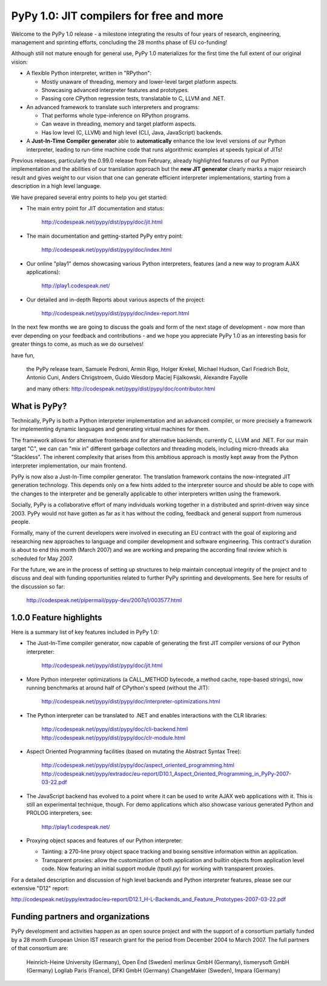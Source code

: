==========================================
PyPy 1.0: JIT compilers for free and more
==========================================

Welcome to the PyPy 1.0 release - a milestone integrating the results 
of four years of research, engineering, management and sprinting 
efforts, concluding the 28 months phase of EU co-funding!

Although still not mature enough for general use, PyPy 1.0 materializes
for the first time the full extent of our original vision:

- A flexible Python interpreter, written in "RPython":

  - Mostly unaware of threading, memory and lower-level target platform
    aspects.
  - Showcasing advanced interpreter features and prototypes.
  - Passing core CPython regression tests, translatable to C, LLVM and .NET.

- An advanced framework to translate such interpreters and programs:

  - That performs whole type-inference on RPython programs.
  - Can weave in threading, memory and target platform aspects.
  - Has low level (C, LLVM) and high level (CLI, Java, JavaScript) backends.

- A **Just-In-Time Compiler generator** able to **automatically**
  enhance the low level versions of our Python interpreter, leading to
  run-time machine code that runs algorithmic examples at speeds typical
  of JITs!

Previous releases, particularly the 0.99.0 release from February,
already highlighted features of our Python implementation and the
abilities of our translation approach but the **new JIT generator**
clearly marks a major research result and gives weight to our vision
that one can generate efficient interpreter implementations, starting
from a description in a high level language.

We have prepared several entry points to help you get started:

* The main entry point for JIT documentation and status:

   http://codespeak.net/pypy/dist/pypy/doc/jit.html

* The main documentation and getting-started PyPy entry point:

   http://codespeak.net/pypy/dist/pypy/doc/index.html

* Our online "play1" demos showcasing various Python interpreters,
  features (and a new way to program AJAX applications):

   http://play1.codespeak.net/

* Our detailed and in-depth Reports about various aspects of the
  project:

   http://codespeak.net/pypy/dist/pypy/doc/index-report.html

In the next few months we are going to discuss the goals and form of
the next stage of development - now more than ever depending on your
feedback and contributions - and we hope you appreciate PyPy 1.0 as an
interesting basis for greater things to come, as much as we do
ourselves!

have fun,

    the PyPy release team,
    Samuele Pedroni, Armin Rigo, Holger Krekel, Michael Hudson,
    Carl Friedrich Bolz, Antonio Cuni, Anders Chrigstroem, Guido Wesdorp
    Maciej Fijalkowski, Alexandre Fayolle

    and many others:
    http://codespeak.net/pypy/dist/pypy/doc/contributor.html


What is PyPy?
================================

Technically, PyPy is both a Python interpreter implementation and an
advanced compiler, or more precisely a framework for implementing dynamic
languages and generating virtual machines for them.

The framework allows for alternative frontends and for alternative
backends, currently C, LLVM and .NET.  For our main target "C", we can
can "mix in" different garbage collectors and threading models,
including micro-threads aka "Stackless".  The inherent complexity that
arises from this ambitious approach is mostly kept away from the Python
interpreter implementation, our main frontend.

PyPy is now also a Just-In-Time compiler generator.  The translation
framework contains the now-integrated JIT generation technology.  This
depends only on a few hints added to the interpreter source and should
be able to cope with the changes to the interpreter and be generally
applicable to other interpreters written using the framework.

Socially, PyPy is a collaborative effort of many individuals working
together in a distributed and sprint-driven way since 2003.  PyPy would
not have gotten as far as it has without the coding, feedback and
general support from numerous people.

Formally, many of the current developers were involved in executing an
EU contract with the goal of exploring and researching new approaches
to language and compiler development and software engineering.  This
contract's duration is about to end this month (March 2007) and we are
working and preparing the according final review which is scheduled
for May 2007.

For the future, we are in the process of setting up structures to help
maintain conceptual integrity of the project and to discuss and deal
with funding opportunities related to further PyPy sprinting and
developments. See here for results of the discussion so far:

    http://codespeak.net/pipermail/pypy-dev/2007q1/003577.html


1.0.0 Feature highlights
==============================


Here is a summary list of key features included in PyPy 1.0:

- The Just-In-Time compiler generator, now capable of generating the
  first JIT compiler versions of our Python interpreter:

   http://codespeak.net/pypy/dist/pypy/doc/jit.html

- More Python interpreter optimizations (a CALL_METHOD bytecode, a method
  cache, rope-based strings), now running benchmarks at around half of
  CPython's speed (without the JIT):

   http://codespeak.net/pypy/dist/pypy/doc/interpreter-optimizations.html

- The Python interpreter can be translated to .NET and enables
  interactions with the CLR libraries:

   http://codespeak.net/pypy/dist/pypy/doc/cli-backend.html
   http://codespeak.net/pypy/dist/pypy/doc/clr-module.html

- Aspect Oriented Programming facilities (based on mutating the Abstract
  Syntax Tree):

   http://codespeak.net/pypy/dist/pypy/doc/aspect_oriented_programming.html
   http://codespeak.net/pypy/extradoc/eu-report/D10.1_Aspect_Oriented_Programming_in_PyPy-2007-03-22.pdf

- The JavaScript backend has evolved to a point where it can be used to
  write AJAX web applications with it. This is still an experimental
  technique, though. For demo applications which also showcase various
  generated Python and PROLOG interpreters, see:

   http://play1.codespeak.net/

- Proxying object spaces and features of our Python interpreter:

  - Tainting: a 270-line proxy object space tracking and boxing
    sensitive information within an application.

  - Transparent proxies: allow the customization of both application and
    builtin objects from application level code.  Now featuring an
    initial support module (tputil.py) for working with transparent
    proxies.

For a detailed description and discussion of high level backends and
Python interpreter features, please see our extensive "D12" report:

http://codespeak.net/pypy/extradoc/eu-report/D12.1_H-L-Backends_and_Feature_Prototypes-2007-03-22.pdf


Funding partners and organizations
=====================================================

PyPy development and activities happen as an open source project and
with the support of a consortium partially funded by a 28 month
European Union IST research grant for the period from December 2004 to
March 2007. The full partners of that consortium are:

    Heinrich-Heine University (Germany), Open End (Sweden)
    merlinux GmbH (Germany), tismerysoft GmbH (Germany)
    Logilab Paris (France), DFKI GmbH (Germany)
    ChangeMaker (Sweden), Impara (Germany)
